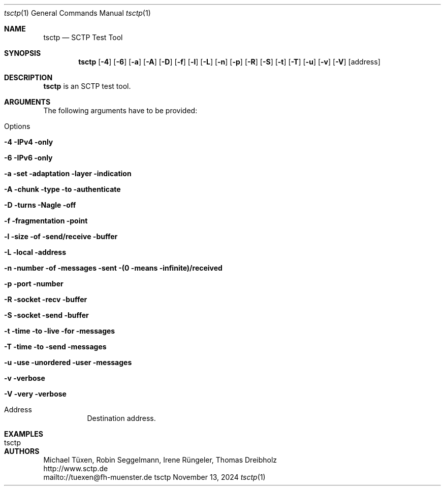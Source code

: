 .\" TSCTP
.\" Copyright (c) 2005 - 2011 Michael Tuexen, tuexen@fh-muenster.de
.\" Copyright (C) 2009 - 2025 Thomas Dreibholz, thomas.dreibholz@gmail.com
.\" All rights reserved.
.\"
.\" Redistribution and use in source and binary forms, with or without
.\" modification, are permitted provided that the following conditions
.\" are met:
.\" 1. Redistributions of source code must retain the above copyright
.\"    notice, this list of conditions and the following disclaimer.
.\" 2. Redistributions in binary form must reproduce the above copyright
.\"    notice, this list of conditions and the following disclaimer in the
.\"    documentation and/or other materials provided with the distribution.
.\" 3. Neither the name of the University nor the names of its contributors
.\"    may be used to endorse or promote products derived from this software
.\"    without specific prior written permission.
.\"
.\" THIS SOFTWARE IS PROVIDED BY THE AUTHOR AND CONTRIBUTORS ``AS IS'' AND
.\" ANY EXPRESS OR IMPLIED WARRANTIES, INCLUDING, BUT NOT LIMITED TO, THE
.\" IMPLIED WARRANTIES OF MERCHANTABILITY AND FITNESS FOR A PARTICULAR PURPOSE
.\" ARE DISCLAIMED.  IN NO EVENT SHALL THE AUTHOR OR CONTRIBUTORS BE LIABLE
.\" FOR ANY DIRECT, INDIRECT, INCIDENTAL, SPECIAL, EXEMPLARY, OR CONSEQUENTIAL
.\" DAMAGES (INCLUDING, BUT NOT LIMITED TO, PROCUREMENT OF SUBSTITUTE GOODS
.\" OR SERVICES; LOSS OF USE, DATA, OR PROFITS; OR BUSINESS INTERRUPTION)
.\" HOWEVER CAUSED AND ON ANY THEORY OF LIABILITY, WHETHER IN CONTRACT, STRICT
.\" LIABILITY, OR TORT (INCLUDING NEGLIGENCE OR OTHERWISE) ARISING IN ANY WAY
.\" OUT OF THE USE OF THIS SOFTWARE, EVEN IF ADVISED OF THE POSSIBILITY OF
.\" SUCH DAMAGE.
.\"
.\" ###### Setup ############################################################
.Dd November 13, 2024
.Dt tsctp 1
.Os tsctp
.\" ###### Name #############################################################
.Sh NAME
.Nm tsctp
.Nd SCTP Test Tool
.\" ###### Synopsis #########################################################
.Sh SYNOPSIS
.Nm tsctp
.Op Fl 4
.Op Fl 6
.Op Fl a
.Op Fl A
.Op Fl D
.Op Fl f
.Op Fl l
.Op Fl L
.Op Fl n
.Op Fl p
.Op Fl R
.Op Fl S
.Op Fl t
.Op Fl T
.Op Fl u
.Op Fl v
.Op Fl V
.Op address
.\" ###### Description ######################################################
.Sh DESCRIPTION
.Nm tsctp
is an SCTP test tool.
.Pp
.\" ###### Arguments ########################################################
.Sh ARGUMENTS
The following arguments have to be provided:
.Bl -tag -width indent
.It Options
.Bl -tag -width indent
.It Fl 4 IPv4 only
.It Fl 6 IPv6 only
.It Fl a set adaptation layer indication
.It Fl A chunk type to authenticate
.It Fl D turns Nagle off
.It Fl f fragmentation point
.It Fl l size of send/receive buffer
.It Fl L local address
.It Fl n number of messages sent (0 means infinite)/received
.It Fl p port number
.It Fl R socket recv buffer
.It Fl S socket send buffer
.It Fl t time to live for messages
.It Fl T time to send messages
.It Fl u use unordered user messages
.It Fl v verbose
.It Fl V very verbose
.El
.It Address
Destination address.
.El
.\" ###### Examples #########################################################
.Sh EXAMPLES
.Bl -tag -width indent
.It tsctp
.El
.\" ###### Authors ##########################################################
.Sh AUTHORS
Michael Tüxen, Robin Seggelmann, Irene Rüngeler, Thomas Dreibholz
.br
http://www.sctp.de
.br
mailto://tuexen@fh-muenster.de
.br
